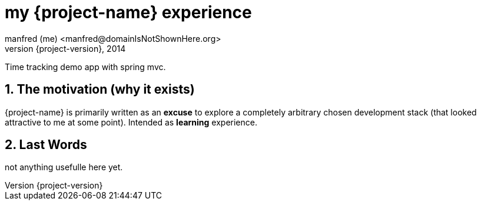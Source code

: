 = my {project-name} experience
:numbered:
:icons: font
manfred (me) <manfred@domainIsNotShownHere.org>
{project-version}, 2014	

Time tracking demo app with spring mvc.

== The motivation (why it exists)

{project-name} is primarily written as an *excuse* to explore a completely arbitrary chosen 
development stack (that looked attractive to me at some point). Intended as *learning* experience.

== Last Words

not anything usefulle here yet. 


